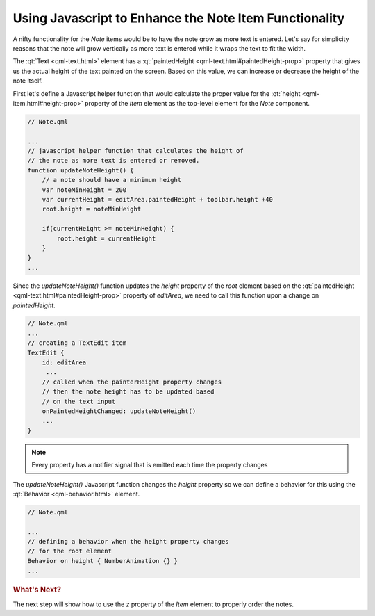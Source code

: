 ..
    ---------------------------------------------------------------------------
    Copyright (C) 2012 Digia Plc and/or its subsidiary(-ies).
    All rights reserved.
    This work, unless otherwise expressly stated, is licensed under a
    Creative Commons Attribution-ShareAlike 2.5.
    The full license document is available from
    http://creativecommons.org/licenses/by-sa/2.5/legalcode .
    ---------------------------------------------------------------------------

Using Javascript to Enhance the Note Item Functionality
=======================================================

A nifty functionality for the `Note` items would be to have the note grow as more text is entered. Let's say for simplicity reasons that the note will grow vertically as more text is entered while it wraps the text to fit the width.

The :qt:`Text <qml-text.html>` element has a :qt:`paintedHeight <qml-text.html#paintedHeight-prop>` property that gives us the actual height of the text painted on the screen. Based on this value, we can increase or decrease the height of the note itself.

First let's define a Javascript helper function that would calculate the proper value for the :qt:`height <qml-item.html#height-prop>` property of the `Item` element as the top-level element for the `Note` component.

.. code-block:: js

    // Note.qml

    ...
    // javascript helper function that calculates the height of
    // the note as more text is entered or removed.
    function updateNoteHeight() {
        // a note should have a minimum height
        var noteMinHeight = 200
        var currentHeight = editArea.paintedHeight + toolbar.height +40
        root.height = noteMinHeight

        if(currentHeight >= noteMinHeight) {
            root.height = currentHeight
        }
    }
    ...

Since the `updateNoteHeight()` function updates the `height` property of the `root` element based on the :qt:`paintedHeight <qml-text.html#paintedHeight-prop>` property of `editArea`, we need to call this function upon a change on `paintedHeight`.

.. code-block:: js

    // Note.qml
    ...
    // creating a TextEdit item
    TextEdit {
        id: editArea
         ...
        // called when the painterHeight property changes
        // then the note height has to be updated based
        // on the text input
        onPaintedHeightChanged: updateNoteHeight()
        ...
    }

.. note:: Every property has a notifier signal that is emitted each time the property changes


The `updateNoteHeight()` Javascript function changes the `height` property so we can define a behavior for this using the :qt:`Behavior <qml-behavior.html>` element.

.. code-block:: js

    // Note.qml

    ...
    // defining a behavior when the height property changes
    // for the root element
    Behavior on height { NumberAnimation {} }
    ...


.. rubric:: What's Next?

The next step will show how to use the `z` property of the `Item` element to properly order the notes.
